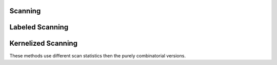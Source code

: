 .. _scanning-label:

Scanning
==============

.. py:function:: pyscan.max_halfplane(net, mpts, bpts, disc_f)

   Scans the set of halfplanes defined by the points in the net and maximizes the function disc_f with respect to the fraction of points contained in mpts and bpts. Function takes :math:`O(ns\log n)` where n is the net size and s is the size of the mpts and bts.

   :param net: List of Points
   :param mpts: List of WPoints
   :param bpts: List of WPoints
   :param disc_f: Discrepancy function to maximize over.
   :rtype: Tuple of the found halfplane and the maximum disc_f value

.. py:function:: pyscan.max_halfplane_fast(r, mpts, bpts, disc_f)

   HERE BE DRAGONS!!! This method is still experimental and somewhat broken. This method uses a different method to scan the set of potential halfplanes with respect to the fraction of points contained in mpts and bpts. This code could potentially be much faster than the standard max_halfplane method.

   :param r: Number of regions asymptopically to consider.
   :param mpts: List of WPoints
   :param bpts: List of WPoints
   :param disc_f: Discrepancy function to maximize over.
   :rtype: Tuple of the found halfplane and the maximum disc_f value

.. py:function:: pyscan.max_halfspace(net, mpts, bpts, disc_f)

   Scans the set of halfspaces defined by the points in the net and maximizes the function disc_f with respect to the fraction of points contained in mpts and bpts. Function takes :math:`O(n^2s\log n)` where n is the net size and s is the size of the mpts and bts.


   :param net: List of Point3s
   :param mpts: List of WPoint3s
   :param bpts: List of WPoint3s
   :param disc_f: Discrepancy function to maximize over.
   :rtype: Tuple of the found halfspace and the maximum disc_f value

.. py:function:: pyscan.max_disk(net, mpts, bpts, disc_f)

   Scans the set of disks defined by the points in the net and maximizes the function disc_f with respect to the fraction of points contained in mpts and bpts. Function takes :math:`O(n^2s\log n)` where n is the net size and s is the size of the mpts and bts.


   :param net: List of Points
   :param mpts: List of WPoints
   :param bpts: List of WPoints
   :param disc_f: Discrepancy function to maximize over.
   :rtype: Tuple of the found disk and the maximum disc_f value

.. py:function:: pyscan.max_disk_scale(net, mpts, bpts, min_res, disc_f)

   Scans the set of disks defined by the points in the net, between the min_res and 2 * min_res and maximizes the function disc_f with respect to the fraction of points contained in mpts and bpts. Internally we use the disk radius restriction to ignore far away points and prune out many potential disks. This can significantly decrease the amount of time the method takes to find the best region. In worst case this method will still take :math:`O(n^2s\log n)` where n is the net size and s is the size of the mpts and bts, but usually runtime will be much less.


   :param net: List of Points
   :param mpts: List of WPoints
   :param bpts: List of WPoints
   :param min_res: A float that corresponds to minimum radius to consider.
   :param disc_f: Discrepancy function to maximize over.
   :rtype: Tuple of the found disk and the maximum disc_f value


.. py:function:: pyscan.max_subgrid(grid, disc_f)
   
   Finds the maximum subgrid exactly by enumerating all the subgrids and computing disc_f on each subgrid. Takes :math:`O(n^4)` where the grid is :math:`n \times n`.
    
   :param grid: A Grid object
   :param disc_f: Discrepancy function to maximize over.
   :rtype: The maximum subgrid found.

.. py:function:: pyscan.max_subgrid_linear(grid, x, y)

   Finds the maximum subgrid with respect to the linear function :math:`f(m, b) = xm + yb` exactly by using the Kadane algorithm. Takes :math:`O(n^3)` where the grid is :math:`n \times n`.

   :param grid: A Grid object
   :param x: Double defines linear function.
   :param y: Double defines linear function.
   :rtype: The maximum subgrid found.

.. py:function:: pyscan.max_subgrid_linear_theory(grid, r, x, y)

   Finds an approximate maximum subgrid with respect to the linear function :math:`f(m, b) = xm + yb` using the algorithm from :cite:`MP18b`. Takes :math:`O(n^2 + r^2 \log r)` where the grid is :math:`n \times n`.
   :param grid: A Grid object
   :param r: Determines how frequently to approximate the subgrids. See :cite:`MP18b` for details.
   :param x: Double defines linear function.
   :param y: Double defines linear function.
   :rtype: The maximum subgrid found.

.. py:function:: pyscan.max_subgrid_convex(grid, eps, disc_f) 

   Approximately finds the maximum subgrid of the grid with error eps by successively computing the maximum subgrid with respect to various linear function using the Kadane algorithm. Takes :math:`O(\frac{1}{\sqrt{\varepsilon}} n^3)` where the grid is :math:`n \times n`.

   :param grid: A Grid object
   :param eps: The absolute error to incur.
   :param disc_f: Discrepancy function to maximize over.
   :rtype: The maximum subgrid found.

.. py:function:: pyscan.max_subgrid_convex_theory(grid, eps, disc_f)

   Approximately finds the maximum subgrid of the grid with error eps by successively computing the maximum subgrid with respect to various linear function using the algorithm from :cite:`MP18b`. Takes :math:`O(\frac{1}{\sqrt{\varepsilon}} n^2 \log n)` where the grid is :math:`n \times n`. This method is depreciated and will be replaced shortly.

   :param grid: A Grid object
   :param eps: The absolute error to incur.
   :param disc_f: Discrepancy function to maximize over.
   :rtype: The maximum subgrid found.

.. py:function:: pyscan.max_rectangle(mpts, bpts, eps, x, y)

.. py:function:: pyscan.max_rectangle_heap(mpts, bpts, x, y)

   Implements the algorithm from :cite:`APV06,DGM95` to scan the data set in :math:`s^2 \log s` time. We use a Treap based rotation scheme to keep the tree balanced.

   :param mpts: List of WPoints.
   :param bpts: List of WPoints.
   :param x: Linear parameter.
   :param y: Linear parameter.
   :rtype: The maximum rectangle found.


.. py:function:: pyscan.ham_tree_sample(pts, size)

   Takes the list of pts and computes a ham tree sample :cite:`MP18a`. This method can shrink the size of the sample significantly while preserving the error with respect to halfplanes. This serves as a useful preprocessing step for speeding up halfplane scanning. In theory sample sizes go from :math:`O(\frac{1}{\varepsilon^2}` to :math:`O(\frac{1}{\varepsilon^{1.53..}}\log^{.766}\frac{1}{\varepsilon})` where :math:`\varepsilon` is the absolute fraction of misplaced points in a halfplane.

   :param pts: List of WPoints
   :rtype: List of WPoints


.. _labeled-scanning-label:

Labeled Scanning
===========================================


.. py:function:: pyscan.max_halfplane_labeled(net, lmpts, lbpts, disc_f)
  
   Scans the set of halfplanes defined by the points in the net and maximizes the function disc_f with respect to the labeled sets of points lmpts and lbpts. If two points with the same label are in the same region then the two points only contribute one of their weights to the region. This algorithm runs in time :math:`O(ns \log n)` where n is the net size and s is the size of the lmpts and lbpts.

   :param net: List of Points
   :param mpts: List of LPoints
   :param bpts: List of LPoints
   :param disc_f: Discrepancy function to maximize over.
   :rtype: Tuple of the found halfplane and the maximum disc_f value

.. py:function:: pyscan.max_halfspace_labeled(net, lmpts, lbpts, disc_f)
  
   Scans the set of halfspaces defined by the points in the net and maximizes the function disc_f with respect to the labeled sets of points lmpts and lbpts. If two points with the same label are in the same region then the two points only contribute one of their weights to the region. This algorithm runs in time :math:`O(n^2s \log n)` where n is the net size and s is the size of the lmpts and lbpts.

   :param net: List of Point3s
   :param mpts: List of LPoint3s
   :param bpts: List of LPoint3s
   :param disc_f: Discrepancy function to maximize over.
   :rtype: Tuple of the found halfspace and the maximum disc_f value

.. py:function:: pyscan.max_disk_labeled(net, lmpts, lbpts, disc_f)

   Scans the set of disks defined by the points in the net and maximizes the function disc_f with respect to the fraction of points contained in lmpts and lbpts. Points with identical labels are not double counted if they are contained in the same region. In worst case this method will still take :math:`O(n^2s\log n)` where n is the net size and s is the size of the lmpts and lbts.


   :param net: List of Points
   :param lmpts: List of LPoints
   :param lbpts: List of LPoints
   :param disc_f: Discrepancy function to maximize over.
   :rtype: Tuple of the found disk and the maximum disc_f value

.. py:function:: pyscan.max_disk_scale_labeled(net, lmpts, lbpts, compress, min_res, disc_f)

   Scans the set of disks defined by the points in the net and maximizes the function disc_f with respect to the fraction of points contained in lmpts and lbpts. Only considers disks with radii between min_res and 2 * min_res. This method internally maps the disk scanning problem to halfplane scanning. Using this mapping we can compress sets of points with the same labels. This compression step can significantly improve the runtime and doesn't incurr any extra error. In worst case this method will still take :math:`O(n^2s\log n)` where n is the net size and s is the size of the lmpts and lbts, but in practice this method should be much faster than this.


   :param net: List of Points
   :param lmpts: List of LPoints
   :param lbpts: List of LPoints
   :param compress: Turns the compression step on or off.
   :param min_res: Defines the radius range to consider.
   :param disc_f: Discrepancy function to maximize over.
   :rtype: Tuple of the found disk and the maximum disc_f value

.. py:function:: pyscan.max_disk_scale_labeled_alt(net, lmpts, lbpts, min_res, disc_f)

   Scans the set of disks defined by the points in the net and maximizes the function disc_f with respect to the fraction of points contained in lmpts and lbpts. Only considers disks with radii between min_res and 2 * min_res. This method internally directly scans disks and lacks the compression step found in the previous algorihtm, so it is slighlty slower in practice then the previous method with compression turned off.  In worst case this method will still take :math:`O(n^2s\log n)` where n is the net size and s is the size of the lmpts and lbts, but in practice this method should be much faster than this.


   :param net: List of Points
   :param lmpts: List of LPoints
   :param lbpts: List of LPoints
   :param min_res: Defines the radius range to consider.
   :param disc_f: Discrepancy function to maximize over.
   :rtype: Tuple of the found disk and the maximum disc_f value

    py::def("max_rect_labeled", &pyscan::max_rect_labeled);

    py::def("max_rect_labeled_scale", pyscan::max_rect_labeled_scale);

.. py:function:: pyscan.max_rect_labeled(r, max_width, lmpts, lbpts, disc_f)

   Scans an approximate set of rectangles smaller than max_width in lmpts and lbpts by using a grid where each row and column of the grid can have at most :math:`1/r` fraction of the total weight. 

   :param r: integer
   :param max_width: double
   :param lmpts: List of LPoints
   :param lbpts: List of LPoints
   :param disc_f: Discrepancy function to maximize over.
   :rtype: Tuple of the found rectangle and the maximum disc_f value

.. py:function:: pyscan.max_rect_labeled_scale(r, max_width, alpha, lmpts, lbpts, disc_f)

   Creates a regular sparse grid of size :math:`1/alpha \times 1/alpha` and then considers subgrids of max_width size containing a large enough fraction of points to be worth scanning. On these small subgrids  this method constructs a new grid such that each row and column of this grid can have at most :math:`1/r` fraction of the total weight and then scans ever subgrid of this new grid. This method is usually faster than the previous method, but introduces some spatial error :math:`\alpha`.

   :param r: integer
   :param alpha: double
   :param max_width: double
   :param lmpts: List of LPoints
   :param lbpts: List of LPoints
   :param disc_f: Discrepancy function to maximize over.
   :rtype: Tuple of the found rectangle and the maximum disc_f value

Kernelized Scanning
===========================================
.. _smooth-scanning-label:

These methods use different scan statistics then the purely combinatorial versions.

.. py:function:: pyscan.gaussian_kernel(bandwidth)
   
   Constructs a gaussian kernel to be used with the smooth scanning function of form :math:`1/\sqrt{2 \pi} \exp(-u^2/(2 b^2))` where b is bandwidth.
   
   :param bandwidth: double (kernel bandwidth)

.. py:function:: pyscan.Bernouli_K(kernel)

   Constructs a discrepancy object that can be used to scan in the smooth scanning functions. The kernel parameter defines how distance is measured and 
   how the bandwidth is determined.

   :param kernel: The kernel used to determine distance.


.. py:function:: pyscan.max_annuli(net, mpts, bpts, radii, disc_f)

   Scans the set of annuli with radii defined by radii and the points in the net. For each annuli we maximizes the function disc_f with respect to the mpts and bpts. 

   :param net: List of Points
   :param mpts: List of WPoints
   :param bpts: List of WPoints
   :param min_res: A float that corresponds to minimum radius to consider.
   :param disc_f: KDisc object to maximize over.
   :rtype: Tuple of a disk of radius equal to radii[-1] centered at the annuli and the maximum disc_f value

.. py:function:: pyscan.max_annuli_scale(net, mpts, bpts, radii, disc_f)

   Scans the set of annuli with radii defined by radii and the points in the net. For each annuli we maximizes the function disc_f with respect to the mpts and bpts. This version ignores far away
   points, so in theory can be much faster than the previous version. 

   :param net: List of Points
   :param mpts: List of WPoints
   :param bpts: List of WPoints
   :param min_res: A float that corresponds to minimum radius to consider.
   :param disc_f: KDisc object to maximize over.
   :rtype: Tuple of a disk of radius equal to radii[-1] centered at the annuli and the maximum disc_f value

